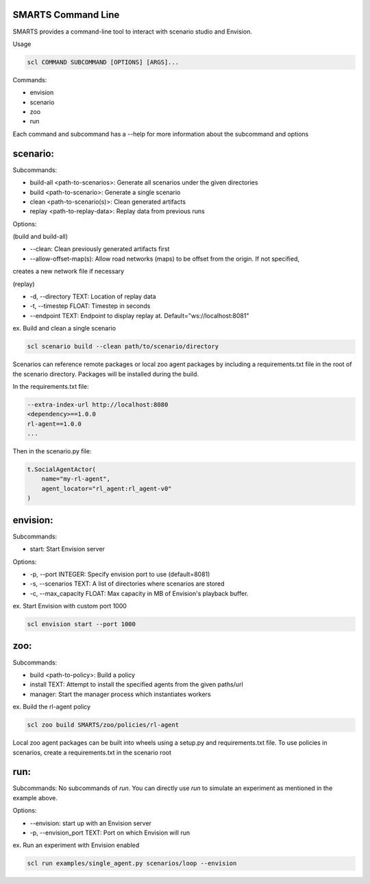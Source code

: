 SMARTS Command Line 
====================

SMARTS provides a command-line tool to interact with scenario studio and Envision.

Usage

.. code-block:: bash

    scl COMMAND SUBCOMMAND [OPTIONS] [ARGS]...

Commands:

- envision
- scenario
- zoo
- run

Each command and subcommand has a --help for more information about the subcommand and options


scenario:
==========

Subcommands:

- build-all <path-to-scenarios>: Generate all scenarios under the given directories
- build <path-to-scenario>: Generate a single scenario
- clean <path-to-scenario(s)>: Clean generated artifacts 
- replay <path-to-replay-data>: Replay data from previous runs

Options: 

(build and build-all)

- --clean: Clean previously generated artifacts first
- --allow-offset-map(s): Allow road networks (maps) to be offset from the origin. If not specified,
creates a new network file if necessary

(replay)

- -d, --directory TEXT: Location of replay data
- -t, --timestep FLOAT: Timestep in seconds
- --endpoint TEXT: Endpoint to display replay at. Default="ws://localhost:8081"

ex. Build and clean a single scenario

.. code-block:: bash

    scl scenario build --clean path/to/scenario/directory

Scenarios can reference remote packages or local zoo agent packages by including a requirements.txt 
file in the root of the scenario directory. Packages will be installed during the build.

In the requirements.txt file:

.. code-block:: bash

    --extra-index-url http://localhost:8080
    <dependency>==1.0.0
    rl-agent==1.0.0
    ...

Then in the scenario.py file:

.. code-block:: bash

    t.SocialAgentActor(
        name="my-rl-agent",
        agent_locator="rl_agent:rl_agent-v0"
    )


envision:
==========

Subcommands:

- start: Start Envision server

Options:

- -p, --port INTEGER: Specify envision port to use (default=8081)
- -s, --scenarios TEXT: A list of directories where scenarios are stored
- -c, --max_capacity FLOAT: Max capacity in MB of Envision's playback buffer.

ex. Start Envision with custom port 1000

.. code-block:: bash

    scl envision start --port 1000


zoo:
=====

Subcommands:

- build <path-to-policy>: Build a policy
- install TEXT: Attempt to install the specified agents from the given paths/url
- manager: Start the manager process which instantiates workers

ex. Build the rl-agent policy

.. code-block:: bash

    scl zoo build SMARTS/zoo/policies/rl-agent

Local zoo agent packages can be built into wheels using a setup.py and requirements.txt file.
To use policies in scenarios, create a requirements.txt in the scenario root

.. code-block:: bash
    --extra-index-url http://localhost:8080
    rl-agent==1.0.0


run:
=====

Subcommands:
No subcommands of `run`. You can directly use `run` to simulate an experiment as mentioned in the example above.

Options:

- --envision: start up with an Envision server
- -p, --envision_port TEXT: Port on which Envision will run

ex. Run an experiment with Envision enabled

.. code-block:: bash

    scl run examples/single_agent.py scenarios/loop --envision